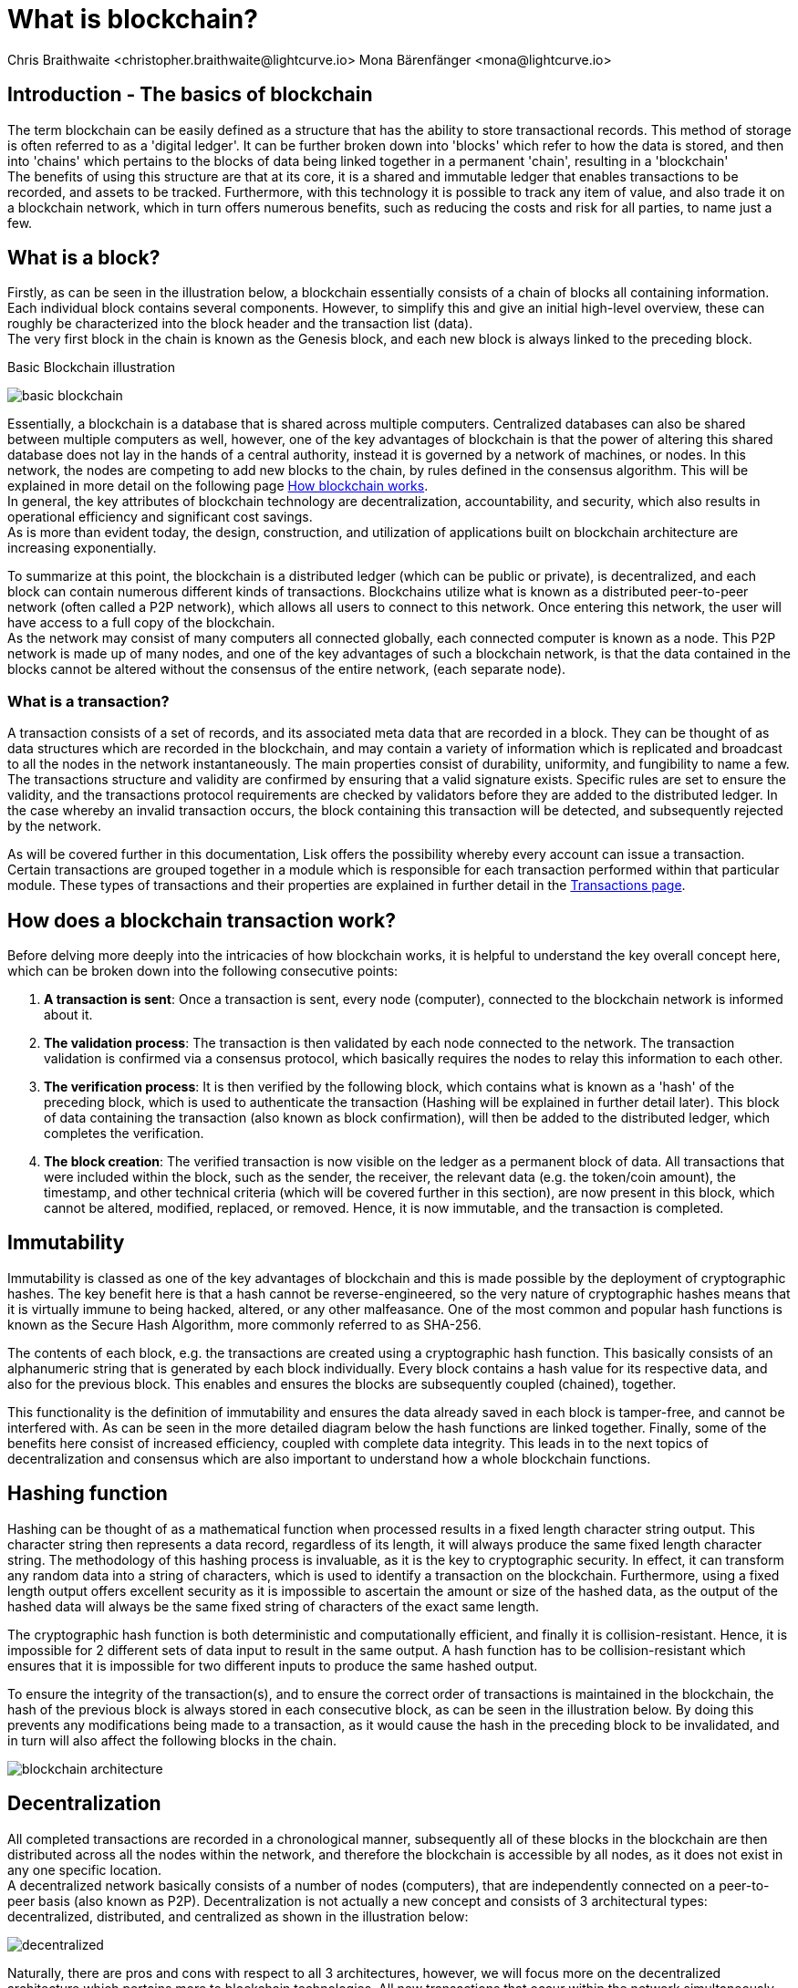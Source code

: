 = What is blockchain?
Chris Braithwaite <christopher.braithwaite@lightcurve.io> Mona Bärenfänger <mona@lightcurve.io>
:description: The What is blockchain page starts the into section and provides a high-level overview and summary of what is a blockchain.
:toc: preamble
:idprefix:
:idseparator: -
:imagesdir: ../../assets/images

:page-next: /root/intro/how-blockchain-works.html
:page-next-title: how blockchain works

:url_how_blockchain_works: intro/how-blockchain-works.adoc
:url_transactions: https://lisk.com/documentation/lisk-sdk/protocol/transactions.html

== Introduction - The basics of blockchain
The term blockchain can be easily defined as a structure that has the ability to store transactional records. This method of storage is often referred to as a 'digital ledger'. It can be further broken down into 'blocks' which refer to how the data is stored, and then into 'chains' which pertains to the blocks of data being linked together in a permanent 'chain', resulting in a 'blockchain' +
The benefits of using this structure are that at its core, it is a shared and immutable ledger that enables transactions to be recorded, and assets to be tracked. Furthermore, with this technology it is possible to track any item of value, and also trade it on a blockchain network, which in turn offers numerous benefits, such as reducing the costs and risk for all parties, to name just a few.

== What is a block?

Firstly, as can be seen in the illustration below, a blockchain essentially consists  of a chain of blocks all containing information. Each individual block contains several components. However, to simplify this and give an initial high-level overview, these can roughly be characterized into the block header and the transaction list (data). +
The very first block in the chain is known as the Genesis block, and each new block is always linked to the preceding block.

.Basic Blockchain illustration

image:intro/basic-blockchain.png[align="center"]

Essentially, a blockchain is a database that is shared across multiple computers. Centralized databases can also be shared between multiple computers as well, however, one of the key advantages of blockchain is that the power of altering this shared database does not lay in the hands of a central authority, instead it is governed by a network of machines, or nodes. In this network, the nodes are competing to add new blocks to the chain, by rules defined in the consensus algorithm. This will be explained in more detail on the following page xref:{url_how_blockchain_works}[How blockchain works]. +
In general, the key attributes of blockchain technology are decentralization, accountability, and security, which also results in operational efficiency and significant cost savings. +
As is more than evident today, the design, construction, and utilization of applications built on blockchain architecture are increasing exponentially.

To summarize at this point, the blockchain is a distributed ledger (which can be public or private), is decentralized, and each block can contain numerous different kinds of transactions. Blockchains utilize what is known as a distributed peer-to-peer network (often called a P2P network), which allows all users to connect to this network. Once entering this network, the user will have access to a full copy of the blockchain. +
As the network may consist of many computers all connected globally, each connected computer is known as a node.
This P2P network is made up of many nodes, and one of the key advantages of such a blockchain network, is that the data contained in the blocks cannot be altered without the consensus of the entire network, (each separate node).

=== What is a transaction?

A transaction consists of a set of records, and its associated meta data that are recorded in a block.
They can be thought of as data structures which are recorded in the blockchain, and may contain a variety of information which is replicated and broadcast to all the nodes in the network instantaneously.
The main properties consist of durability, uniformity, and fungibility to name a few.
The transactions structure and validity are confirmed by ensuring that a valid signature exists.
Specific rules are set to ensure the validity, and the transactions protocol requirements are checked by validators before they are added to the distributed ledger.
In the case whereby an invalid transaction occurs, the block containing this transaction will be detected, and subsequently rejected by the network.

As will be covered further in this documentation, Lisk offers the possibility whereby every account can issue a transaction.
Certain transactions are grouped together in a module which is responsible for each transaction performed within that particular module.
These types of transactions and their properties are explained in further detail in the xref:{url_transactions}[Transactions page].

== How does a blockchain transaction work?

Before delving more deeply into the intricacies of how blockchain works, it is helpful to understand the key overall concept here, which can be broken down into the following consecutive points: +
====
. *A transaction is sent*:
Once a transaction is sent, every node (computer), connected to the blockchain network is informed about it.
. *The validation process*:
The transaction is then validated by each node connected to the network. The transaction validation is confirmed via a consensus protocol, which basically requires the nodes to relay this information to each other.
. *The verification process*:
It is then verified by the following block, which contains what is known as a 'hash' of the preceding block, which is used to authenticate the transaction (Hashing will be explained in further detail later). This block of data containing the transaction (also known as block confirmation), will then be added to the distributed ledger, which completes the verification.
. *The block creation*:
The verified transaction is now visible on the ledger as a permanent block of data. All transactions that were included within the block, such as the sender, the receiver, the relevant data (e.g. the token/coin amount), the timestamp, and other technical criteria (which will be covered further in this section), are now present in this block, which cannot be altered, modified, replaced, or removed. Hence, it is now immutable, and the transaction is completed.
====

== Immutability

Immutability is classed as one of the key advantages of blockchain and this is made possible by the deployment of cryptographic hashes. The key benefit here is that a hash cannot be reverse-engineered, so the very nature of cryptographic hashes means that it is virtually immune to being hacked, altered, or any other malfeasance. One of the most common and popular hash functions is known as the Secure Hash Algorithm, more commonly referred to as SHA-256.

The contents of each block, e.g. the transactions are created using a cryptographic hash function. This basically consists of an alphanumeric string that is generated by each block individually. Every block contains a hash value for its respective data, and also for the previous block. This enables and ensures the blocks are subsequently coupled (chained), together.

This functionality is the definition of immutability and ensures the data already saved in each block is tamper-free, and cannot be interfered with. As can be seen in the more detailed diagram below the hash functions are linked together.
Finally, some of the benefits here consist of increased efficiency, coupled with complete data integrity. This leads in to the next topics of decentralization and consensus which are also important to understand how a whole blockchain functions.

== Hashing function

Hashing can be thought of as a mathematical function when processed results in a fixed length character string output.
This character string then represents a data record, regardless of its length, it will always produce the same fixed length character string.
The methodology of this hashing process is invaluable, as it is the key to cryptographic security.
In effect, it can transform any random data into a string of characters, which is used to identify a transaction on the blockchain.
Furthermore, using a fixed length output offers excellent security as it is impossible to ascertain the amount or size of the hashed data, as the output of the hashed data will always be the same fixed string of characters of the exact same length.

The cryptographic hash function is both deterministic and computationally efficient, and finally it is collision-resistant.
Hence, it is impossible for 2 different sets of data input to result in the same output.
A hash function has to be collision-resistant which ensures that it is impossible for two different inputs to produce the same hashed output.

To ensure the integrity of the transaction(s), and to ensure the correct order of transactions is maintained in the blockchain, the hash of the previous block is always stored in each consecutive block, as can be seen in the illustration below.
By doing this prevents any modifications being made to a transaction, as it would cause the hash in the preceding block to be invalidated, and in turn will also affect the following blocks in the chain.



// .Blockchain architecture

image::intro/blockchain-architecture.png[, align="center"]

== Decentralization

All completed transactions are recorded in a chronological manner, subsequently all of these blocks in the blockchain are then distributed across all the nodes within the network, and therefore the blockchain is accessible by all nodes, as it does not exist in any one specific location. +
A decentralized network basically consists of a number of nodes (computers), that are independently connected on a peer-to-peer basis (also known as P2P).
Decentralization is not actually a new concept and consists of 3 architectural types: decentralized, distributed, and centralized as shown in the illustration below:

// .Decentralized architecture

image::intro/decentralized.png[, align="center"]

Naturally, there are pros and cons with respect to all 3 architectures, however, we will focus more on the decentralized architecture which pertains more to blockchain technologies.
All new transactions that occur within the network simultaneously update every fully participating node in the network ecosystem regardless of their location.

Now the basics of blockchain have been explained, the following section will delve into further detail and explain how a blockchain works.



